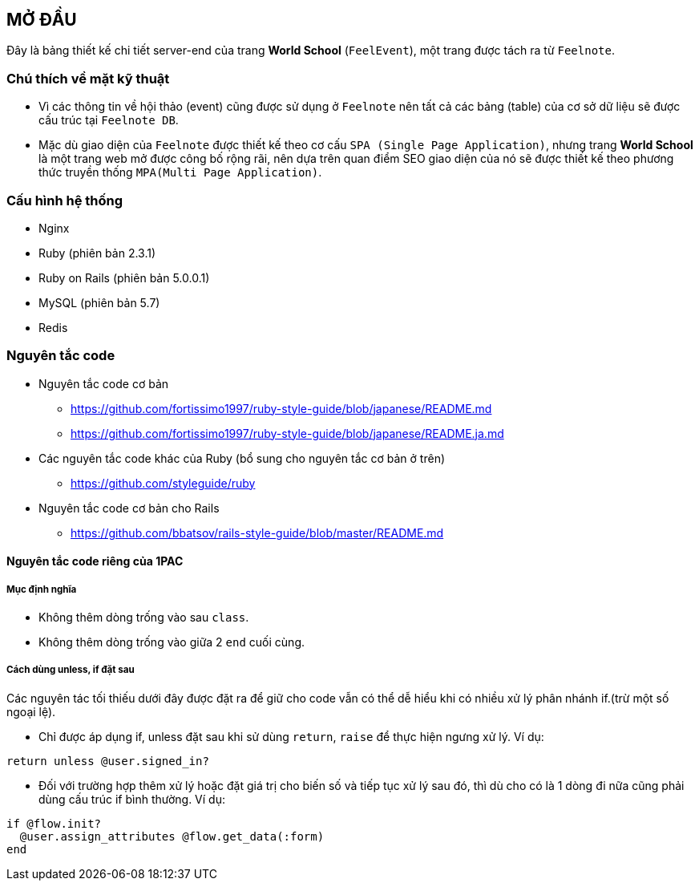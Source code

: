 == MỞ ĐẦU
Đây là bảng thiết kế chi tiết server-end của trang *World School* (`FeelEvent`), một trang được tách ra từ `Feelnote`.

=== Chú thích về mặt kỹ thuật

* Vì các thông tin về hội thảo (event) cũng được sử dụng ở `Feelnote` nên tất cả các bảng (table) của cơ sở dữ liệu sẽ được cấu trúc tại `Feelnote DB`.
* Mặc dù giao diện của `Feelnote` được thiết kế theo cơ cấu `SPA (Single Page Application)`, nhưng trang *World School* là một trang web mở được công bố rộng rãi, nên dựa trên quan điểm SEO giao diện của nó sẽ được thiết kế theo phương thức truyền thống `MPA(Multi Page Application)`.

=== Cấu hình hệ thống
* Nginx
* Ruby (phiên bản 2.3.1)
* Ruby on Rails (phiên bản 5.0.0.1)
* MySQL (phiên bản 5.7)
* Redis

=== Nguyên tắc code

* Nguyên tắc code cơ bản
** https://github.com/fortissimo1997/ruby-style-guide/blob/japanese/README.md
** https://github.com/fortissimo1997/ruby-style-guide/blob/japanese/README.ja.md
* Các nguyên tắc code khác của Ruby (bổ sung cho nguyên tắc cơ bản ở trên)
** https://github.com/styleguide/ruby
* Nguyên tắc code cơ bản cho Rails
** https://github.com/bbatsov/rails-style-guide/blob/master/README.md

==== Nguyên tắc code riêng của 1PAC

===== Mục định nghĩa
* Không thêm dòng trống vào sau `class`.
* Không thêm dòng trống vào giữa 2 `end` cuối cùng.

===== Cách dùng unless, if đặt sau
Các nguyên tác tối thiếu dưới đây được đặt ra để giữ cho code vẫn có thể dễ hiểu khi có nhiều xử lý phân nhánh if.(trừ một số ngoại lệ).

* Chỉ được áp dụng if, unless đặt sau khi sử dùng `return`, `raise` để thực hiện ngưng xử lý. Ví dụ:

[source, ruby]
----
return unless @user.signed_in?
----

*  Đối với trường hợp thêm xử lý hoặc đặt giá trị cho biến số và tiếp tục xử lý sau đó, thì dù cho có là 1 dòng đi nữa cũng phải dùng cấu trúc if bình thường. Ví dụ:
[source, ruby]
----
if @flow.init?
  @user.assign_attributes @flow.get_data(:form)
end
----
